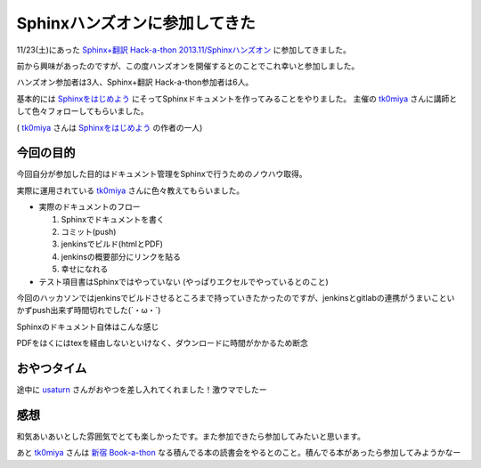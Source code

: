 Sphinxハンズオンに参加してきた
===============================

.. author:: default
.. categories:: sphinx
.. tags:: sphinx
.. comments::


11/23(土)にあった `Sphinx+翻訳 Hack-a-thon 2013.11/Sphinxハンズオン <http://connpass.com/event/3926/>`__ に参加してきました。

前から興味があったのですが、この度ハンズオンを開催するとのことでこれ幸いと参加しました。

.. more::

ハンズオン参加者は3人、Sphinx+翻訳 Hack-a-thon参加者は6人。

基本的には `Sphinxをはじめよう <http://www.oreilly.co.jp/books/9784873116488/>`_ にそってSphinxドキュメントを作ってみることをやりました。
主催の `tk0miya <https://twitter.com/tk0miya>`_  さんに講師として色々フォローしてもらいました。

( tk0miya_ さんは Sphinxをはじめよう_ の作者の一人)


=======================
今回の目的
=======================

今回自分が参加した目的はドキュメント管理をSphinxで行うためのノウハウ取得。

実際に運用されている tk0miya_ さんに色々教えてもらいました。


* 実際のドキュメントのフロー

  1. Sphinxでドキュメントを書く
  2. コミット(push) 
  3. jenkinsでビルド(htmlとPDF)
  4. jenkinsの概要部分にリンクを貼る
  5. 幸せになれる

* テスト項目書はSphinxではやっていない
  (やっぱりエクセルでやっているとのこと)

今回のハッカソンではjenkinsでビルドさせるところまで持っていきたかったのですが、jenkinsとgitlabの連携がうまいこといかずpush出来ず時間切れでした(´・ω・`)

Sphinxのドキュメント自体はこんな感じ

.. image:: ../../../_image/sphinx_example.png
   :scale: 40

PDFをはくにはtexを経由しないといけなく、ダウンロードに時間がかかるため断念

==============
おやつタイム
==============

途中に `usaturn <https://twitter.com/usaturn>`_ さんがおやつを差し入れてくれました！激ウマでしたー
  
.. tweet:: https://twitter.com/NorsteinBekkler/status/404133110440144896


====================
感想
====================

和気あいあいとした雰囲気でとても楽しかったです。また参加できたら参加してみたいと思います。

あと tk0miya_ さんは `新宿 Book-a-thon <http://connpass.com/series/75/>`_ なる積んでる本の読書会をやるとのこと。積んでる本があったら参加してみようかなー

